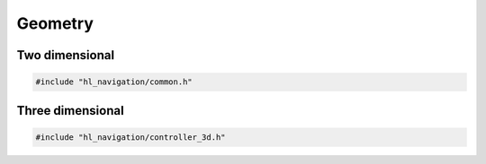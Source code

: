========
Geometry
========

Two dimensional
===============

.. code-block:: cpp
   
   #include "hl_navigation/common.h"


.. doxygentypedef:: hl_navigation::Radians

.. doxygentypedef:: hl_navigation::Vector2

.. doxygenfunction:: hl_navigation::orientation_of

.. doxygenfunction:: hl_navigation::normalize

.. doxygenfunction:: hl_navigation::unit

.. doxygenfunction:: hl_navigation::rotate

.. doxygenfunction:: hl_navigation::clamp_norm

.. doxygenstruct:: hl_navigation::Pose2
   :members:

.. doxygenstruct:: hl_navigation::Twist2
   :members:


Three dimensional
=================

.. code-block:: cpp
   
   #include "hl_navigation/controller_3d.h"

.. doxygentypedef:: hl_navigation::Vector3

.. doxygenstruct:: hl_navigation::Pose3
   :members:

.. doxygenstruct:: hl_navigation::Twist3
   :members: